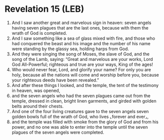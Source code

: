 * Revelation 15 (LEB)
:PROPERTIES:
:ID: LEB/66-REV15
:END:

1. And I saw another great and marvelous sign in heaven: seven angels having seven plagues that are the last ones, because with them the wrath of God is completed.
2. And I saw something like a sea of glass mixed with fire, and those who had conquered the beast and his image and the number of his name were standing by the glassy sea, holding harps from God.
3. And they were singing the song of Moses, the slave of God, and the song of the Lamb, saying: “Great and marvelous are your works, Lord God All-Powerful; righteous and true are your ways, King of the ages!
4. Who would never fear, Lord, and glorify your name? For only you are holy, because all the nations will come and worship before you, because your righteous deeds have been revealed.”
5. And after these things I looked, and the temple, the tent of the testimony in heaven, was opened,
6. and the seven angels who had the seven plagues came out from the temple, dressed in clean, bright linen garments, and girded with golden belts around their chests.
7. And one of the four living creatures gave to the seven angels seven golden bowls full of the wrath of God, who lives ⌞forever and ever⌟,
8. and the temple was filled with smoke from the glory of God and from his power, and no one was able to enter into the temple until the seven plagues of the seven angels were completed.
